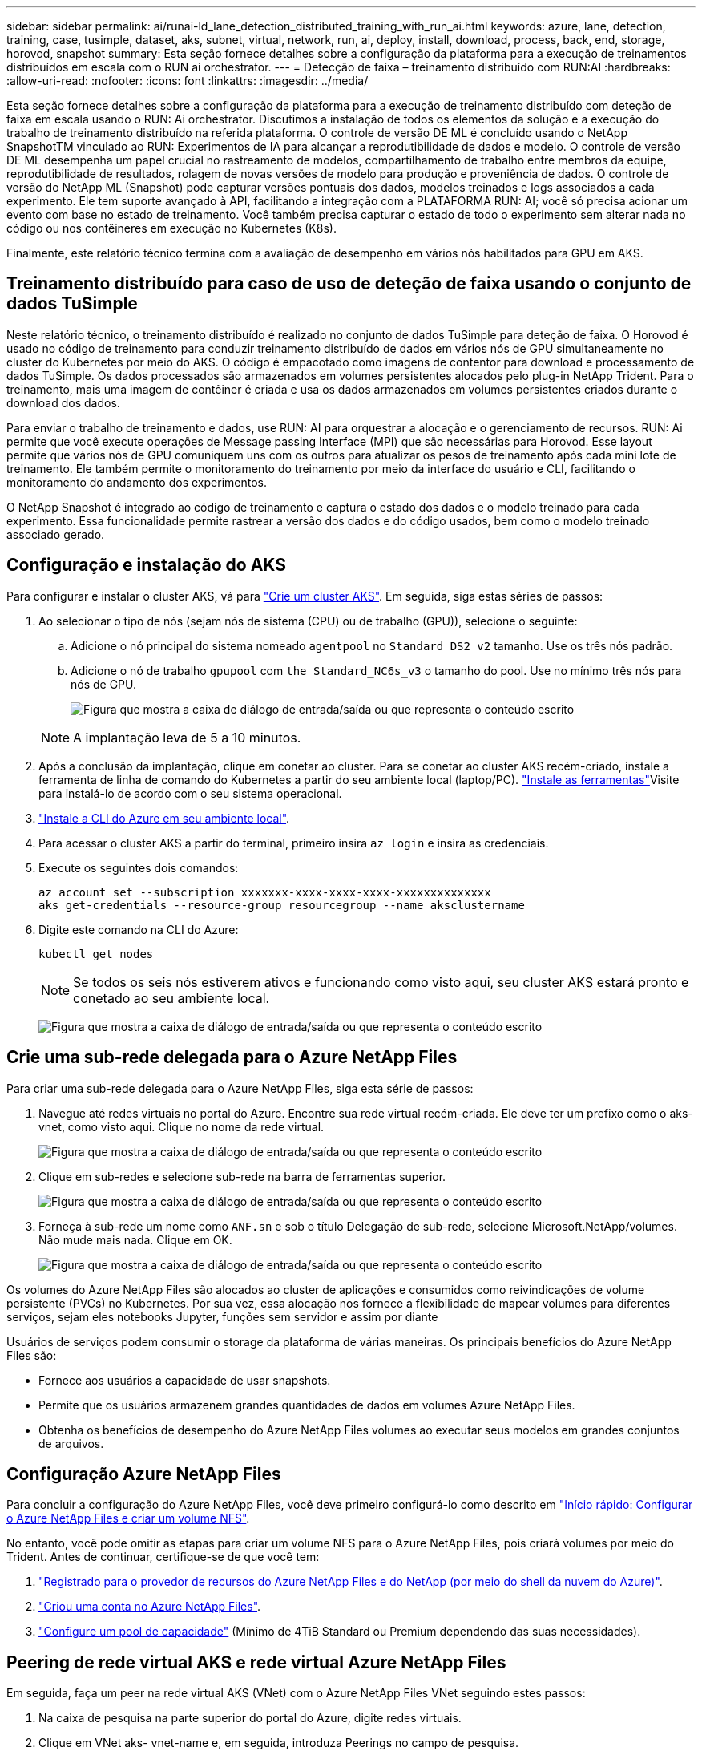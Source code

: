 ---
sidebar: sidebar 
permalink: ai/runai-ld_lane_detection_distributed_training_with_run_ai.html 
keywords: azure, lane, detection, training, case, tusimple, dataset, aks, subnet, virtual, network, run, ai, deploy, install, download, process, back, end, storage, horovod, snapshot 
summary: Esta seção fornece detalhes sobre a configuração da plataforma para a execução de treinamentos distribuídos em escala com o RUN ai orchestrator. 
---
= Detecção de faixa – treinamento distribuído com RUN:AI
:hardbreaks:
:allow-uri-read: 
:nofooter: 
:icons: font
:linkattrs: 
:imagesdir: ../media/


[role="lead"]
Esta seção fornece detalhes sobre a configuração da plataforma para a execução de treinamento distribuído com deteção de faixa em escala usando o RUN: Ai orchestrator. Discutimos a instalação de todos os elementos da solução e a execução do trabalho de treinamento distribuído na referida plataforma. O controle de versão DE ML é concluído usando o NetApp SnapshotTM vinculado ao RUN: Experimentos de IA para alcançar a reprodutibilidade de dados e modelo. O controle de versão DE ML desempenha um papel crucial no rastreamento de modelos, compartilhamento de trabalho entre membros da equipe, reprodutibilidade de resultados, rolagem de novas versões de modelo para produção e proveniência de dados. O controle de versão do NetApp ML (Snapshot) pode capturar versões pontuais dos dados, modelos treinados e logs associados a cada experimento. Ele tem suporte avançado à API, facilitando a integração com a PLATAFORMA RUN: AI; você só precisa acionar um evento com base no estado de treinamento. Você também precisa capturar o estado de todo o experimento sem alterar nada no código ou nos contêineres em execução no Kubernetes (K8s).

Finalmente, este relatório técnico termina com a avaliação de desempenho em vários nós habilitados para GPU em AKS.



== Treinamento distribuído para caso de uso de deteção de faixa usando o conjunto de dados TuSimple

Neste relatório técnico, o treinamento distribuído é realizado no conjunto de dados TuSimple para deteção de faixa. O Horovod é usado no código de treinamento para conduzir treinamento distribuído de dados em vários nós de GPU simultaneamente no cluster do Kubernetes por meio do AKS. O código é empacotado como imagens de contentor para download e processamento de dados TuSimple. Os dados processados são armazenados em volumes persistentes alocados pelo plug-in NetApp Trident. Para o treinamento, mais uma imagem de contêiner é criada e usa os dados armazenados em volumes persistentes criados durante o download dos dados.

Para enviar o trabalho de treinamento e dados, use RUN: AI para orquestrar a alocação e o gerenciamento de recursos. RUN: Ai permite que você execute operações de Message passing Interface (MPI) que são necessárias para Horovod. Esse layout permite que vários nós de GPU comuniquem uns com os outros para atualizar os pesos de treinamento após cada mini lote de treinamento. Ele também permite o monitoramento do treinamento por meio da interface do usuário e CLI, facilitando o monitoramento do andamento dos experimentos.

O NetApp Snapshot é integrado ao código de treinamento e captura o estado dos dados e o modelo treinado para cada experimento. Essa funcionalidade permite rastrear a versão dos dados e do código usados, bem como o modelo treinado associado gerado.



== Configuração e instalação do AKS

Para configurar e instalar o cluster AKS, vá para https://docs.microsoft.com/azure/aks/kubernetes-walkthrough-portal["Crie um cluster AKS"^]. Em seguida, siga estas séries de passos:

. Ao selecionar o tipo de nós (sejam nós de sistema (CPU) ou de trabalho (GPU)), selecione o seguinte:
+
.. Adicione o nó principal do sistema nomeado `agentpool` no `Standard_DS2_v2` tamanho. Use os três nós padrão.
.. Adicione o nó de trabalho `gpupool` com `the Standard_NC6s_v3` o tamanho do pool. Use no mínimo três nós para nós de GPU.
+
image:runai-ld_image3.png["Figura que mostra a caixa de diálogo de entrada/saída ou que representa o conteúdo escrito"]

+

NOTE: A implantação leva de 5 a 10 minutos.



. Após a conclusão da implantação, clique em conetar ao cluster. Para se conetar ao cluster AKS recém-criado, instale a ferramenta de linha de comando do Kubernetes a partir do seu ambiente local (laptop/PC).  https://kubernetes.io/docs/tasks/tools/install-kubectl/["Instale as ferramentas"^]Visite para instalá-lo de acordo com o seu sistema operacional.
. https://docs.microsoft.com/cli/azure/install-azure-cli["Instale a CLI do Azure em seu ambiente local"^].
. Para acessar o cluster AKS a partir do terminal, primeiro insira `az login` e insira as credenciais.
. Execute os seguintes dois comandos:
+
....
az account set --subscription xxxxxxx-xxxx-xxxx-xxxx-xxxxxxxxxxxxxx
aks get-credentials --resource-group resourcegroup --name aksclustername
....
. Digite este comando na CLI do Azure:
+
....
kubectl get nodes
....
+

NOTE: Se todos os seis nós estiverem ativos e funcionando como visto aqui, seu cluster AKS estará pronto e conetado ao seu ambiente local.

+
image:runai-ld_image4.png["Figura que mostra a caixa de diálogo de entrada/saída ou que representa o conteúdo escrito"]





== Crie uma sub-rede delegada para o Azure NetApp Files

Para criar uma sub-rede delegada para o Azure NetApp Files, siga esta série de passos:

. Navegue até redes virtuais no portal do Azure. Encontre sua rede virtual recém-criada. Ele deve ter um prefixo como o aks-vnet, como visto aqui. Clique no nome da rede virtual.
+
image:runai-ld_image5.png["Figura que mostra a caixa de diálogo de entrada/saída ou que representa o conteúdo escrito"]

. Clique em sub-redes e selecione sub-rede na barra de ferramentas superior.
+
image:runai-ld_image6.png["Figura que mostra a caixa de diálogo de entrada/saída ou que representa o conteúdo escrito"]

. Forneça à sub-rede um nome como `ANF.sn` e sob o título Delegação de sub-rede, selecione Microsoft.NetApp/volumes. Não mude mais nada. Clique em OK.
+
image:runai-ld_image7.png["Figura que mostra a caixa de diálogo de entrada/saída ou que representa o conteúdo escrito"]



Os volumes do Azure NetApp Files são alocados ao cluster de aplicações e consumidos como reivindicações de volume persistente (PVCs) no Kubernetes. Por sua vez, essa alocação nos fornece a flexibilidade de mapear volumes para diferentes serviços, sejam eles notebooks Jupyter, funções sem servidor e assim por diante

Usuários de serviços podem consumir o storage da plataforma de várias maneiras. Os principais benefícios do Azure NetApp Files são:

* Fornece aos usuários a capacidade de usar snapshots.
* Permite que os usuários armazenem grandes quantidades de dados em volumes Azure NetApp Files.
* Obtenha os benefícios de desempenho do Azure NetApp Files volumes ao executar seus modelos em grandes conjuntos de arquivos.




== Configuração Azure NetApp Files

Para concluir a configuração do Azure NetApp Files, você deve primeiro configurá-lo como descrito em https://docs.microsoft.com/azure/azure-netapp-files/azure-netapp-files-quickstart-set-up-account-create-volumes["Início rápido: Configurar o Azure NetApp Files e criar um volume NFS"^].

No entanto, você pode omitir as etapas para criar um volume NFS para o Azure NetApp Files, pois criará volumes por meio do Trident. Antes de continuar, certifique-se de que você tem:

. https://docs.microsoft.com/azure/azure-netapp-files/azure-netapp-files-register["Registrado para o provedor de recursos do Azure NetApp Files e do NetApp (por meio do shell da nuvem do Azure)"^].
. https://docs.microsoft.com/azure/azure-netapp-files/azure-netapp-files-create-netapp-account["Criou uma conta no Azure NetApp Files"^].
. https://docs.microsoft.com/en-us/azure/azure-netapp-files/azure-netapp-files-set-up-capacity-pool["Configure um pool de capacidade"^] (Mínimo de 4TiB Standard ou Premium dependendo das suas necessidades).




== Peering de rede virtual AKS e rede virtual Azure NetApp Files

Em seguida, faça um peer na rede virtual AKS (VNet) com o Azure NetApp Files VNet seguindo estes passos:

. Na caixa de pesquisa na parte superior do portal do Azure, digite redes virtuais.
. Clique em VNet aks- vnet-name e, em seguida, introduza Peerings no campo de pesquisa.
. Clique em Adicionar e insira as informações fornecidas na tabela abaixo:
+
|===


| Campo | Valor ou número de descrição 


| Nome do link de peering | aks-vnet-name_to_anf 


| SubscriptionID | Assinatura do Azure NetApp Files VNet para o qual você está fazendo peering 


| Parceiro de peering VNet | VNet da Azure NetApp Files 
|===
+

NOTE: Deixe todas as seções não asterisco por padrão

. Clique EM ADICIONAR ou OK para adicionar o peering à rede virtual.


Para obter mais informações, visite https://docs.microsoft.com/azure/virtual-network/tutorial-connect-virtual-networks-portal["Criar, alterar ou excluir um peering de rede virtual"^].



== Trident

O Trident é um projeto de código aberto que o NetApp mantém para o storage persistente em contêineres de aplicações. O Trident foi implementado como uma controladora de provisionador externo que é executada como um pod. Ele monitora volumes e automatiza completamente o processo de provisionamento.

O NetApp Trident permite a integração contínua com o K8s ao criar e anexar volumes persistentes para armazenar conjuntos de dados de treinamento e modelos treinados. Essa funcionalidade facilita o uso do K8s por cientistas de dados e engenheiros, sem o incômodo de armazenar e gerenciar conjuntos de dados manualmente. O Trident também elimina a necessidade de os cientistas de dados aprenderem a gerenciar novas plataformas de dados à medida que integra as tarefas relacionadas ao gerenciamento de dados por meio da integração da API lógica.



=== Instale o Trident

Para instalar o software Trident, execute as seguintes etapas:

. https://helm.sh/docs/intro/install/["Primeiro instale o leme"^].
. Baixe e extraia o instalador do Trident 21.01.1.
+
....
wget https://github.com/NetApp/trident/releases/download/v21.01.1/trident-installer-21.01.1.tar.gz
tar -xf trident-installer-21.01.1.tar.gz
....
. Altere o diretório para `trident-installer`.
+
....
cd trident-installer
....
. Copie `tridentctl` para um diretório no sistema `$PATH.`
+
....
cp ./tridentctl /usr/local/bin
....
. Instale o Trident no cluster K8s com Helm:
+
.. Mude o diretório para o diretório do leme.
+
....
cd helm
....
.. Instale o Trident.
+
....
helm install trident trident-operator-21.01.1.tgz --namespace trident --create-namespace
....
.. Verifique o status dos pods Trident da maneira usual de K8s:
+
....
kubectl -n trident get pods
....
.. Se todos os pods estiverem ativos e em execução, o Trident será instalado e você estará pronto para avançar.






== Configure o back-end e a classe de armazenamento do Azure NetApp Files

Para configurar a classe de back-end e armazenamento do Azure NetApp Files, execute as seguintes etapas:

. Volte para o diretório inicial.
+
....
cd ~
....
. Clone o https://github.com/dedmari/lane-detection-SCNN-horovod.git["repositório do projeto"^] `lane-detection-SCNN-horovod`.
. Vá para o `trident-config` diretório.
+
....
cd ./lane-detection-SCNN-horovod/trident-config
....
. Crie um princípio de Serviço do Azure (o princípio de serviço é como o Trident se comunica com o Azure para acessar seus recursos do Azure NetApp Files).
+
....
az ad sp create-for-rbac --name
....
+
A saída deve parecer com o seguinte exemplo:

+
....
{
  "appId": "xxxxx-xxxx-xxxx-xxxx-xxxxxxxxxxxx",
   "displayName": "netapptrident",
    "name": "http://netapptrident",
    "password": "xxxxxxxxxxxxxxx.xxxxxxxxxxxxxx",
    "tenant": "xxxxxxxx-xxxx-xxxx-xxxx-xxxxxxxxxxx"
 }
....
. Crie o arquivo Trident `backend json`.
. Usando seu editor de texto preferido, preencha os seguintes campos da tabela abaixo dentro do `anf-backend.json` arquivo.
+
|===
| Campo | Valor 


| ID de subscrição | Sua ID de assinatura do Azure 


| TenantID | Seu ID do Azure Tenant (da saída do az ad SP na etapa anterior) 


| ID do cliente | Seu appID (da saída do az ad SP na etapa anterior) 


| ClientSecret | Sua senha (da saída do az ad SP na etapa anterior) 
|===
+
O arquivo deve se parecer com o seguinte exemplo:

+
....
{
    "version": 1,
    "storageDriverName": "azure-netapp-files",
    "subscriptionID": "fakec765-4774-fake-ae98-a721add4fake",
    "tenantID": "fakef836-edc1-fake-bff9-b2d865eefake",
    "clientID": "fake0f63-bf8e-fake-8076-8de91e57fake",
    "clientSecret": "SECRET",
    "location": "westeurope",
    "serviceLevel": "Standard",
    "virtualNetwork": "anf-vnet",
    "subnet": "default",
    "nfsMountOptions": "vers=3,proto=tcp",
    "limitVolumeSize": "500Gi",
    "defaults": {
    "exportRule": "0.0.0.0/0",
    "size": "200Gi"
}
....
. Instrua o Trident a criar o back-end do Azure NetApp Files no `trident` namespace, usando `anf-backend.json` como arquivo de configuração a seguir:
+
....
tridentctl create backend -f anf-backend.json -n trident
....
. Crie a classe de armazenamento:
+
.. K8 os usuários provisionam volumes usando PVCs que especificam uma classe de storage por nome. Instrua K8s para criar uma classe de armazenamento `azurenetappfiles` que fará referência ao back-end do Azure NetApp Files criado na etapa anterior usando o seguinte:
+
....
kubectl create -f anf-storage-class.yaml
....
.. Verifique se a classe de armazenamento é criada usando o seguinte comando:
+
....
kubectl get sc azurenetappfiles
....
+
A saída deve parecer com o seguinte exemplo:

+
image:runai-ld_image8.png["Figura que mostra a caixa de diálogo de entrada/saída ou que representa o conteúdo escrito"]







== Implantar e configurar componentes de instantâneos de volume no AKS

Se o cluster não vir pré-instalado com os componentes corretos do instantâneo de volume, você pode instalar manualmente esses componentes executando as seguintes etapas:


NOTE: O AKS 1.18.14 não possui o controlador instantâneo pré-instalado.

. Instale o Snapshot Beta CRDs usando os seguintes comandos:
+
....
kubectl create -f https://raw.githubusercontent.com/kubernetes-csi/external-snapshotter/release-3.0/client/config/crd/snapshot.storage.k8s.io_volumesnapshotclasses.yaml
kubectl create -f https://raw.githubusercontent.com/kubernetes-csi/external-snapshotter/release-3.0/client/config/crd/snapshot.storage.k8s.io_volumesnapshotcontents.yaml
kubectl create -f https://raw.githubusercontent.com/kubernetes-csi/external-snapshotter/release-3.0/client/config/crd/snapshot.storage.k8s.io_volumesnapshots.yaml
....
. Instale o Snapshot Controller usando os seguintes documentos do GitHub:
+
....
kubectl apply -f https://raw.githubusercontent.com/kubernetes-csi/external-snapshotter/release-3.0/deploy/kubernetes/snapshot-controller/rbac-snapshot-controller.yaml
kubectl apply -f https://raw.githubusercontent.com/kubernetes-csi/external-snapshotter/release-3.0/deploy/kubernetes/snapshot-controller/setup-snapshot-controller.yaml
....
. Configurar K8s `volumesnapshotclass`: antes de criar um instantâneo de volume, é necessário configurar um https://netapp-trident.readthedocs.io/en/stable-v20.01/kubernetes/concepts/objects.html["classe snapshot de volume"^]. Crie uma classe de snapshot de volume para o Azure NetApp Files e use-a para obter controle DE versão DE ML usando a tecnologia NetApp Snapshot. Crie `volumesnapshotclass netapp-csi-snapclass` e defina-o como padrão 'volumesnapshotclass' como tal:
+
....
kubectl create -f netapp-volume-snapshot-class.yaml
....
+
A saída deve parecer com o seguinte exemplo:

+
image:runai-ld_image9.png["Figura que mostra a caixa de diálogo de entrada/saída ou que representa o conteúdo escrito"]

. Verifique se a classe de cópia Snapshot do volume foi criada usando o seguinte comando:
+
....
kubectl get volumesnapshotclass
....
+
A saída deve parecer com o seguinte exemplo:

+
image:runai-ld_image10.png["Figura que mostra a caixa de diálogo de entrada/saída ou que representa o conteúdo escrito"]





== Executar: Instalação AI

Para instalar O run:AI, execute as seguintes etapas:

. https://docs.run.ai/Administrator/Cluster-Setup/cluster-install/["Instale o cluster RUN:AI no AKS"^].
. Vá para app.runai.ai, clique em criar novo projeto e nomeie-o para deteção de faixa. Ele criará um namespace em um cluster K8s começando com `runai`- seguido pelo nome do projeto. Nesse caso, o namespace criado seria runai-laNE-detection.
+
image:runai-ld_image11.png["Figura que mostra a caixa de diálogo de entrada/saída ou que representa o conteúdo escrito"]

. https://docs.run.ai/Administrator/Cluster-Setup/cluster-install/["INSTALAR RUN:AI CLI"^].
. No seu terminal, defina a deteção de faixa como uma EXECUÇÃO padrão: Projeto AI usando o seguinte comando:
+
....
`runai config project lane-detection`
....
+
A saída deve parecer com o seguinte exemplo:

+
image:runai-ld_image12.png["Figura que mostra a caixa de diálogo de entrada/saída ou que representa o conteúdo escrito"]

. Crie ClusterRole e ClusterRoleBinding para o namespace do projeto (por exemplo, `lane-detection)` para que a conta de serviço padrão pertencente ao `runai-lane-detection` namespace tenha permissão para `volumesnapshot` executar operações durante a execução da tarefa:
+
.. Liste namespaces para verificar se `runai-lane-detection` existe usando este comando:
+
....
kubectl get namespaces
....
+
A saída deve aparecer como o exemplo a seguir:

+
image:runai-ld_image13.png["Figura que mostra a caixa de diálogo de entrada/saída ou que representa o conteúdo escrito"]



. Crie ClusterRole e `netappsnapshot` ClusterRoleBinding `netappsnapshot` usando os seguintes comandos:
+
....
`kubectl create -f runai-project-snap-role.yaml`
`kubectl create -f runai-project-snap-role-binding.yaml`
....




== Baixe e processe o conjunto de dados TuSimple como job RUN:AI

O processo para baixar e processar o conjunto de dados TuSimple como uma tarefa RUN: AI é opcional. Envolve os seguintes passos:

. Crie e envie a imagem do docker ou omite esta etapa se você quiser usar uma imagem docker existente (por exemplo, `muneer7589/download-tusimple:1.0)`
+
.. Mude para o diretório inicial:
+
....
cd ~
....
.. Vá para o diretório de dados do projeto `lane-detection-SCNN-horovod`:
+
....
cd ./lane-detection-SCNN-horovod/data
....
.. Modifique `build_image.sh` o script shell e altere o repositório docker para o seu. Por exemplo, substitua `muneer7589` pelo nome do repositório do docker. Você também pode alterar o nome e A TAG DA imagem do docker ( `download-tusimple`como e `1.0`):
+
image:runai-ld_image14.png["Figura que mostra a caixa de diálogo de entrada/saída ou que representa o conteúdo escrito"]

.. Execute o script para criar a imagem do docker e enviá-la para o repositório docker usando estes comandos:
+
....
chmod +x build_image.sh
./build_image.sh
....


. Envie a tarefa RUN: Ai para baixar, extrair, pré-processar e armazenar o conjunto de dados de deteção de faixa TuSimple em um `pvc`, que é criado dinamicamente pelo NetApp Trident:
+
.. Use os seguintes comandos para enviar a tarefa RUN: Ai:
+
....
runai submit
--name download-tusimple-data
--pvc azurenetappfiles:100Gi:/mnt
--image muneer7589/download-tusimple:1.0
....
.. Insira as informações da tabela abaixo para enviar o job RUN:AI:
+
|===
| Campo | Valor ou descrição 


| -nome | Nome do trabalho 


| -pvc | PVC do formato [StorageClassName]:Size:ContainerMountPath no envio de tarefa acima, você está criando um PVC baseado sob demanda usando Trident com classe de armazenamento azurenetappfiles. A capacidade de volume persistente aqui é 100Gi e é montada no caminho /mnt. 


| -imagem | Imagem Docker a ser usada ao criar o contentor para esta tarefa 
|===
+
A saída deve parecer com o seguinte exemplo:

+
image:runai-ld_image15.png["Figura que mostra a caixa de diálogo de entrada/saída ou que representa o conteúdo escrito"]

.. Listar os trabalhos DE EXECUÇÃO:IA enviados.
+
....
runai list jobs
....
+
image:runai-ld_image16.png["Figura que mostra a caixa de diálogo de entrada/saída ou que representa o conteúdo escrito"]

.. Verifique os registos de trabalhos enviados.
+
....
runai logs download-tusimple-data -t 10
....
+
image:runai-ld_image17.png["Figura que mostra a caixa de diálogo de entrada/saída ou que representa o conteúdo escrito"]

.. Liste o `pvc` criado. Use este `pvc` comando para treinamento na próxima etapa.
+
....
kubectl get pvc | grep download-tusimple-data
....
+
A saída deve parecer com o seguinte exemplo:

+
image:runai-ld_image18.png["Figura que mostra a caixa de diálogo de entrada/saída ou que representa o conteúdo escrito"]

.. Verifique a tarefa em EXECUÇÃO: UI AI (ou `app.run.ai`).
+
image:runai-ld_image19.png["Figura que mostra a caixa de diálogo de entrada/saída ou que representa o conteúdo escrito"]







== Realize treinamento de deteção de faixa distribuída usando o Horovod

Realizar treinamento de deteção de faixa distribuída usando o Horovod é um processo opcional. No entanto, aqui estão os passos envolvidos:

. Crie e envie a imagem do docker ou ignore esta etapa se você quiser usar a imagem do docker existente (por exemplo, `muneer7589/dist-lane-detection:3.1):`
+
.. Mude para o diretório inicial.
+
....
cd ~
....
.. Vá para o diretório do projeto `lane-detection-SCNN-horovod.`
+
....
cd ./lane-detection-SCNN-horovod
....
.. Modifique o `build_image.sh` script de shell e altere o repositório do docker para o seu (por exemplo, substitua `muneer7589` pelo nome do repositório do docker). Você também pode alterar o nome e A TAG DA imagem do docker (`dist-lane-detection`e `3.1, for example)`o .
+
image:runai-ld_image20.png["Figura que mostra a caixa de diálogo de entrada/saída ou que representa o conteúdo escrito"]

.. Execute o script para criar a imagem do docker e enviar para o repositório do docker.
+
....
chmod +x build_image.sh
./build_image.sh
....


. Enviar a CORRIDA: Emprego de IA para a realização de treinamento distribuído (MPI):
+
.. Usando Submit of run: Ai para criar automaticamente PVC na etapa anterior (para download de dados) só permite que você tenha acesso RWO, o que não permite que vários pods ou nós acessem o mesmo PVC para treinamento distribuído. Atualize o modo de acesso para ReadWriteMany e use o patch do Kubernetes para fazê-lo.
.. Primeiro, obtenha o nome do volume do PVC executando o seguinte comando:
+
....
kubectl get pvc | grep download-tusimple-data
....
+
image:runai-ld_image21.png["Figura que mostra a caixa de diálogo de entrada/saída ou que representa o conteúdo escrito"]

.. Corrija o volume e atualize o modo de acesso para ReadWriteMany (substitua o nome do volume pelo seu no seguinte comando):
+
....
kubectl patch pv pvc-bb03b74d-2c17-40c4-a445-79f3de8d16d5 -p '{"spec":{"accessModes":["ReadWriteMany"]}}'
....
.. Enviar o trabalho: Ai MPI para executar o trabalho de treinamento distribuído usando as informações da tabela abaixo:
+
....
runai submit-mpi
--name dist-lane-detection-training
--large-shm
--processes=3
--gpu 1
--pvc pvc-download-tusimple-data-0:/mnt
--image muneer7589/dist-lane-detection:3.1
-e USE_WORKERS="true"
-e NUM_WORKERS=4
-e BATCH_SIZE=33
-e USE_VAL="false"
-e VAL_BATCH_SIZE=99
-e ENABLE_SNAPSHOT="true"
-e PVC_NAME="pvc-download-tusimple-data-0"
....
+
|===
| Campo | Valor ou descrição 


| nome | Nome do trabalho de formação distribuído 


| grande shm | Montar um dispositivo grande /dev/shm é um sistema de arquivos compartilhado montado na RAM e fornece memória compartilhada grande o suficiente para que vários trabalhadores da CPU processem e carreguem lotes na RAM da CPU. 


| processos | Número de processos de formação distribuídos 


| gpu | Número de GPUs/processos a alocar para o trabalho nesta tarefa, há três processos de trabalho de GPU (3), cada um alocado com uma única GPU (--GPU 1) 


| pvc | Use o volume persistente existente (pvc-download-tusimple-data-0) criado pela tarefa anterior (download-tusimple-data) e é montado no caminho /mnt 


| imagem | Imagem Docker a ser usada ao criar o contentor para esta tarefa 


2+| Defina variáveis de ambiente a serem definidas no contentor 


| USE_WORKERS | Definir o argumento como verdadeiro ativa o carregamento de dados de vários processos 


| NUM_WORKERS | Número de dados que o Loader Worker processa 


| BATCH_SIZE | Tamanho do lote de treinamento 


| USE_VAL | Definir o argumento como true permite a validação 


| VAL_BATCH_SIZE | Tamanho do lote de validação 


| ENABLE_SNAPSHOT (ATIVAR INSTANTÂNEO) | Definir o argumento como true permite tirar dados e snapshots de modelos treinados para fins de controle de versão DE ML 


| NOME_PVC | Nome do PVC para tirar um instantâneo de. No envio da tarefa acima, você está obtendo um instantâneo do pvc-download-tusimple-data-0, consistindo em conjunto de dados e modelos treinados 
|===
+
A saída deve parecer com o seguinte exemplo:

+
image:runai-ld_image22.png["Figura que mostra a caixa de diálogo de entrada/saída ou que representa o conteúdo escrito"]

.. Liste o trabalho enviado.
+
....
runai list jobs
....
+
image:runai-ld_image23.png["Figura que mostra a caixa de diálogo de entrada/saída ou que representa o conteúdo escrito"]

.. Registos de trabalhos enviados:
+
....
runai logs dist-lane-detection-training
....
+
image:runai-ld_image24.png["Figura que mostra a caixa de diálogo de entrada/saída ou que representa o conteúdo escrito"]

.. Verifique o trabalho de treinamento em EXECUÇÃO: Ai GUI (ou app.runai.ai): RUN: Ai Dashboard, como visto nas figuras abaixo. A primeira figura detalha três GPUs alocadas para o trabalho de treinamento distribuído, distribuídos em três nós no AKS, e a segunda tarefa DE EXECUÇÃO:AI:
+
image:runai-ld_image25.png["Figura que mostra a caixa de diálogo de entrada/saída ou que representa o conteúdo escrito"]

+
image:runai-ld_image26.png["Figura que mostra a caixa de diálogo de entrada/saída ou que representa o conteúdo escrito"]

.. Depois que o treinamento terminar, verifique a cópia Snapshot do NetApp criada e vinculada ao trabalho RUN: AI.
+
....
runai logs dist-lane-detection-training --tail 1
....
+
image:runai-ld_image27.png["Figura que mostra a caixa de diálogo de entrada/saída ou que representa o conteúdo escrito"]

+
....
kubectl get volumesnapshots | grep download-tusimple-data-0
....






== Restaure os dados a partir da cópia Snapshot do NetApp

Para restaurar dados da cópia Snapshot do NetApp, execute as seguintes etapas:

. Mude para o diretório inicial.
+
....
cd ~
....
. Vá para o diretório do projeto `lane-detection-SCNN-horovod` .
+
....
cd ./lane-detection-SCNN-horovod
....
. Modifique `restore-snaphot-pvc.yaml` e atualize `dataSource` `name` o campo para a cópia Snapshot a partir da qual você deseja restaurar dados. Você também pode alterar o nome do PVC para o qual os dados serão restaurados, neste exemplo o seu `restored-tusimple`.
+
image:runai-ld_image29.png["Figura que mostra a caixa de diálogo de entrada/saída ou que representa o conteúdo escrito"]

. Crie um novo PVC `restore-snapshot-pvc.yaml` usando o .
+
....
kubectl create -f restore-snapshot-pvc.yaml
....
+
A saída deve parecer com o seguinte exemplo:

+
image:runai-ld_image30.png["Figura que mostra a caixa de diálogo de entrada/saída ou que representa o conteúdo escrito"]

. Se quiser usar os dados recém-restaurados para treinamento, o envio de tarefa permanece o mesmo que antes; substitua o `PVC_NAME` apenas pelo restaurado `PVC_NAME` ao enviar o trabalho de treinamento, como visto nos seguintes comandos:
+
....
runai submit-mpi
--name dist-lane-detection-training
--large-shm
--processes=3
--gpu 1
--pvc restored-tusimple:/mnt
--image muneer7589/dist-lane-detection:3.1
-e USE_WORKERS="true"
-e NUM_WORKERS=4
-e BATCH_SIZE=33
-e USE_VAL="false"
-e VAL_BATCH_SIZE=99
-e ENABLE_SNAPSHOT="true"
-e PVC_NAME="restored-tusimple"
....




== Avaliação de desempenho

Para mostrar a escalabilidade linear da solução, testes de desempenho foram feitos para dois cenários: Uma GPU e três GPUs. Alocação de GPU, utilização de GPU e memória, diferentes métricas de um e três nós foram capturadas durante o treinamento no conjunto de dados de deteção de faixa do TuSimple. Os dados são aumentados cinco vezes apenas para analisar a utilização dos recursos durante os processos de treinamento.

A solução permite que os clientes comecem com um pequeno conjunto de dados e algumas GPUs. Quando a quantidade de dados e a demanda de GPUs aumentam, os clientes podem dimensionar dinamicamente os terabytes no nível padrão e dimensionar rapidamente para o nível Premium para obter quatro vezes a taxa de transferência por terabyte sem mover dados. Este processo é explicado mais detalhadamente na seção link:runai-ld_lane_detection_distributed_training_with_run_ai.html#azure-netapp-files-service-levels["Níveis de serviço do Azure NetApp Files"].

O tempo de processamento em uma GPU foi de 12 horas e 45 minutos. O tempo de processamento em três GPUs em três nós foi de aproximadamente 4 horas e 30 minutos.

Os números mostrados ao longo do restante deste documento ilustram exemplos de desempenho e escalabilidade com base nas necessidades individuais de negócios.

A figura abaixo ilustra a alocação de 1 GPU e a utilização de memória.

image:runai-ld_image31.png["Figura que mostra a caixa de diálogo de entrada/saída ou que representa o conteúdo escrito"]

A figura abaixo ilustra a utilização de GPU de nó único.

image:runai-ld_image32.png["Figura que mostra a caixa de diálogo de entrada/saída ou que representa o conteúdo escrito"]

A figura abaixo ilustra o tamanho da memória de nó único (16GB).

image:runai-ld_image33.png["Figura que mostra a caixa de diálogo de entrada/saída ou que representa o conteúdo escrito"]

A figura abaixo ilustra a contagem de GPU de nó único (1).

image:runai-ld_image34.png["Figura que mostra a caixa de diálogo de entrada/saída ou que representa o conteúdo escrito"]

A figura abaixo ilustra a alocação de GPU de nó único (%).

image:runai-ld_image35.png["Figura que mostra a caixa de diálogo de entrada/saída ou que representa o conteúdo escrito"]

A figura abaixo ilustra três GPUs em três nós – alocação de GPUs e memória.

image:runai-ld_image36.png["Figura que mostra a caixa de diálogo de entrada/saída ou que representa o conteúdo escrito"]

A figura abaixo ilustra três GPUs em três nós de utilização (%).

image:runai-ld_image37.png["Figura que mostra a caixa de diálogo de entrada/saída ou que representa o conteúdo escrito"]

A figura abaixo ilustra três GPUs em três nós de utilização de memória (%).

image:runai-ld_image38.png["Figura que mostra a caixa de diálogo de entrada/saída ou que representa o conteúdo escrito"]



== Níveis de serviço do Azure NetApp Files

Você pode alterar o nível de serviço de um volume existente movendo o volume para outro pool de capacidade que usa o https://docs.microsoft.com/azure/azure-netapp-files/azure-netapp-files-service-levels["nível de serviço"^] que deseja para o volume. Essa alteração de nível de serviço existente para o volume não exige a migração de dados. Também não afeta o acesso ao volume.



=== Altere dinamicamente o nível de serviço de um volume

Para alterar o nível de serviço de um volume, siga estas etapas:

. Na página volumes, clique com o botão direito do rato no volume cujo nível de serviço pretende alterar. Selecione alterar conjunto.
+
image:runai-ld_image39.png["Figura que mostra a caixa de diálogo de entrada/saída ou que representa o conteúdo escrito"]

. Na janela alterar pool, selecione o pool de capacidade para o qual deseja mover o volume. Em seguida, clique em OK.
+
image:runai-ld_image40.png["Figura que mostra a caixa de diálogo de entrada/saída ou que representa o conteúdo escrito"]





=== Automatizar a mudança de nível de serviço

A mudança dinâmica de nível de serviço ainda está na visualização Pública, mas não está ativada por padrão. Para habilitar esse recurso na assinatura do Azure, siga estas etapas fornecidas no documento " file:///C:\Users\crich\Downloads\•%09https:\docs.microsoft.com\azure\azure-netapp-files\dynamic-change-volume-service-level["Altere dinamicamente o nível de serviço de um volume"^]."

* Você também pode usar os seguintes comandos para o Azure: CLI. Para obter mais informações sobre como alterar o tamanho do pool do Azure NetApp Files, visite https://docs.microsoft.com/cli/azure/netappfiles/volume?view=azure-cli-latest-az_netappfiles_volume_pool_change["az netappfiles volume: Gerencie recursos de volume do Azure NetApp Files (ANF)"^].
+
....
az netappfiles volume pool-change -g mygroup
--account-name myaccname
-pool-name mypoolname
--name myvolname
--new-pool-resource-id mynewresourceid
....
*  `set- aznetappfilesvolumepool`O cmdlet mostrado aqui pode alterar o pool de um volume Azure NetApp Files. Mais informações sobre como alterar o tamanho do pool de volumes e o Azure PowerShell podem ser encontradas visitando https://docs.microsoft.com/powershell/module/az.netappfiles/set-aznetappfilesvolumepool?view=azps-5.8.0["Alterar pool para um volume Azure NetApp Files"^].
+
....
Set-AzNetAppFilesVolumePool
-ResourceGroupName "MyRG"
-AccountName "MyAnfAccount"
-PoolName "MyAnfPool"
-Name "MyAnfVolume"
-NewPoolResourceId 7d6e4069-6c78-6c61-7bf6-c60968e45fbf
....

